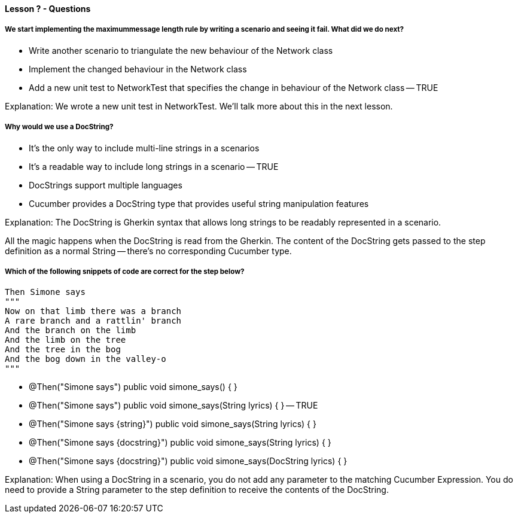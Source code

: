 ==== Lesson ? - Questions

===== We start implementing the maximummessage length rule by writing a scenario and seeing it fail. What did we do next?

* Write another scenario to triangulate the new behaviour of the Network class
* Implement the changed behaviour in the Network class
* Add a new unit test to NetworkTest that specifies the change in behaviour of the Network class -- TRUE

Explanation:
We wrote a new unit test in NetworkTest. We'll talk more about this in the next lesson.

===== Why would we use a DocString?

* It's the only way to include multi-line strings in a scenarios
* It's a readable way to include long strings in a scenario -- TRUE
* DocStrings support multiple languages
* Cucumber provides a DocString type that provides useful string manipulation features

Explanation:
The DocString is Gherkin syntax that allows long strings to be readably represented in a scenario.

All the magic happens when the DocString is read from the Gherkin. The content of the DocString gets passed to the step definition as a normal String -- there's no corresponding Cucumber type. 

===== Which of the following snippets of code are correct for the step below?

  Then Simone says
  """
  Now on that limb there was a branch
  A rare branch and a rattlin' branch
  And the branch on the limb
  And the limb on the tree
  And the tree in the bog
  And the bog down in the valley-o
  """

* @Then("Simone says")
  public void simone_says() { }

* @Then("Simone says")
  public void simone_says(String lyrics) { } -- TRUE

* @Then("Simone says {string}")
  public void simone_says(String lyrics) { }

* @Then("Simone says {docstring}")
  public void simone_says(String lyrics) { }

* @Then("Simone says {docstring}")
  public void simone_says(DocString lyrics) { }

Explanation:
When using a DocString in a scenario, you do not add any parameter to the matching Cucumber Expression. You do need to provide a String parameter to the step definition to receive the contents of the DocString.
